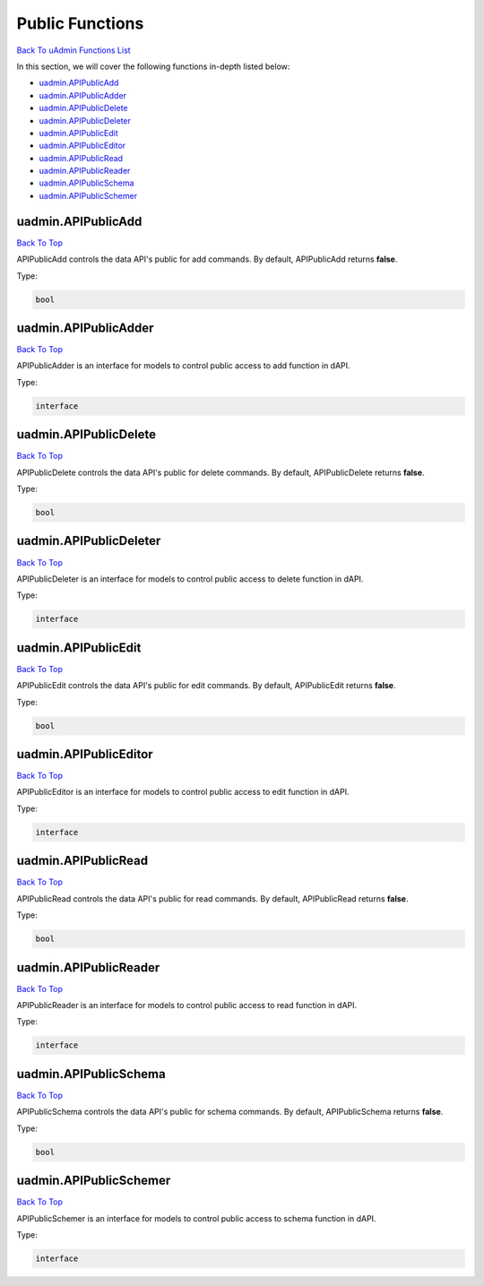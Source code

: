 Public Functions
================
`Back To uAdmin Functions List`_

.. _Back To uAdmin Functions List: https://uadmin-docs.readthedocs.io/en/latest/dapi.html#uadmin-functions

In this section, we will cover the following functions in-depth listed below:

* `uadmin.APIPublicAdd`_
* `uadmin.APIPublicAdder`_
* `uadmin.APIPublicDelete`_
* `uadmin.APIPublicDeleter`_
* `uadmin.APIPublicEdit`_
* `uadmin.APIPublicEditor`_
* `uadmin.APIPublicRead`_
* `uadmin.APIPublicReader`_
* `uadmin.APIPublicSchema`_
* `uadmin.APIPublicSchemer`_

uadmin.APIPublicAdd
-------------------
`Back To Top`_

APIPublicAdd controls the data API's public for add commands. By default, APIPublicAdd returns **false**.

Type:

.. code-block:: go

    bool

uadmin.APIPublicAdder
---------------------
`Back To Top`_

APIPublicAdder is an interface for models to control public access to add function in dAPI.

Type:

.. code-block:: go

    interface

uadmin.APIPublicDelete
----------------------
`Back To Top`_

APIPublicDelete controls the data API's public for delete commands. By default, APIPublicDelete returns **false**.

Type:

.. code-block:: go

    bool

uadmin.APIPublicDeleter
-----------------------
`Back To Top`_

APIPublicDeleter is an interface for models to control public access to delete function in dAPI.

Type:

.. code-block:: go

    interface

uadmin.APIPublicEdit
--------------------
`Back To Top`_

APIPublicEdit controls the data API's public for edit commands. By default, APIPublicEdit returns **false**.

Type:

.. code-block:: go

    bool

uadmin.APIPublicEditor
----------------------
`Back To Top`_

APIPublicEditor is an interface for models to control public access to edit function in dAPI.

Type:

.. code-block:: go

    interface

uadmin.APIPublicRead
--------------------
`Back To Top`_

APIPublicRead controls the data API's public for read commands. By default, APIPublicRead returns **false**.

Type:

.. code-block:: go

    bool

uadmin.APIPublicReader
----------------------
`Back To Top`_

APIPublicReader is an interface for models to control public access to read function in dAPI.

Type:

.. code-block:: go

    interface

uadmin.APIPublicSchema
----------------------
`Back To Top`_

APIPublicSchema controls the data API's public for schema commands. By default, APIPublicSchema returns **false**.

Type:

.. code-block:: go

    bool

uadmin.APIPublicSchemer
-----------------------
`Back To Top`_

.. _Back To Top: https://uadmin-docs.readthedocs.io/en/latest/dapi/public_functions.html#public-functions

APIPublicSchemer is an interface for models to control public access to schema function in dAPI.

Type:

.. code-block:: go

    interface
